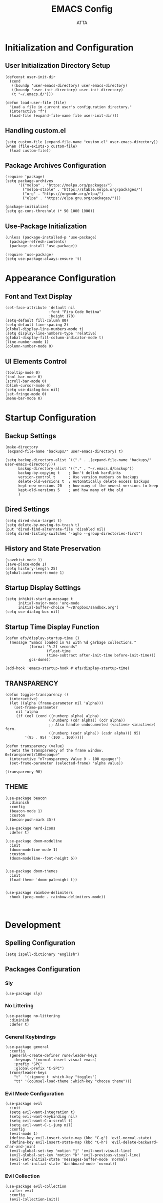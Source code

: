 #+TITLE: EMACS Config
#+PROPERTY: header-args :tangle ~/.emacs.d/init.el
#+STARTUP: showeverything
#+AUTHOR: ATTA


* Initialization and Configuration

** User Initialization Directory Setup
#+BEGIN_SRC elisp
(defconst user-init-dir
  (cond
   ((boundp 'user-emacs-directory) user-emacs-directory)
   ((boundp 'user-init-directory) user-init-directory)
   (t "~/.emacs.d/")))

(defun load-user-file (file)
  "Load a file in current user's configuration directory."
  (interactive "f")
  (load-file (expand-file-name file user-init-dir)))
#+END_SRC

** Handling custom.el

#+BEGIN_SRC elisp
(setq custom-file (expand-file-name "custom.el" user-emacs-directory))
(when (file-exists-p custom-file)
  (load custom-file))
#+END_SRC

** Package Archives Configuration

#+BEGIN_SRC elisp
(require 'package)
(setq package-archives 
      '(("melpa" . "https://melpa.org/packages/")
        ("melpa-stable" . "https://stable.melpa.org/packages/")
        ("org" . "https://orgmode.org/elpa/")
        ("elpa" . "https://elpa.gnu.org/packages/")))

(package-initialize)
(setq gc-cons-threshold (* 50 1000 1000))
#+END_SRC

** Use-Package Initialization

#+BEGIN_SRC elisp
(unless (package-installed-p 'use-package)
  (package-refresh-contents)
  (package-install 'use-package))

(require 'use-package)
(setq use-package-always-ensure 't)
#+END_SRC


* Appearance Configuration

** Font and Text Display
#+BEGIN_SRC elisp
(set-face-attribute 'default nil
                    :font "Fira Code Retina"
                    :height 170)
(setq-default fill-column 80)
(setq-default line-spacing 2)
(global-display-line-numbers-mode t)
(setq display-line-numbers-type 'relative)
(global-display-fill-column-indicator-mode t)
(line-number-mode 1) 
(column-number-mode 0)
#+END_SRC 

** UI Elements Control
#+BEGIN_SRC elisp
(tooltip-mode 0)
(tool-bar-mode 0)
(scroll-bar-mode 0)
(blink-cursor-mode 0)
(setq use-dialog-box nil)
(set-fringe-mode 0)
(menu-bar-mode 0)
#+END_SRC 


* Startup Configuration

** Backup Settings
#+BEGIN_SRC elisp
(make-directory
 (expand-file-name "backups/" user-emacs-directory) t)

(setq backup-directory-alist `(("." . ,(expand-file-name "backups/" user-emacs-directory)))
      backup-directory-alist '(("." . "~/.emacs.d/backup"))
      backup-by-copying t    ; Don't delink hardlinks
      version-control t      ; Use version numbers on backups
      delete-old-versions t  ; Automatically delete excess backups
      kept-new-versions 20   ; how many of the newest versions to keep
      kept-old-versions 5    ; and how many of the old
      )
#+END_SRC 

** Dired Settings
#+BEGIN_SRC elisp
(setq dired-dwim-target t) 
(setq delete-by-moving-to-trash t) 
(put 'dired-find-alternate-file 'disabled nil)
(setq dired-listing-switches "-agho --group-directories-first")
#+END_SRC 

** History and State Preservation
#+BEGIN_SRC elisp
(savehist-mode 1)
(save-place-mode 1)
(setq history-length 25)
(global-auto-revert-mode 1)
#+END_SRC 

** Startup Display Settings
#+BEGIN_SRC elisp
(setq inhibit-startup-message t
      initial-major-mode 'org-mode
      initial-buffer-choice "~/Dropbox/sandbox.org")
(setq use-dialog-box nil)
#+END_SRC 

** Startup Time Display Function
#+BEGIN_SRC elisp
(defun efs/display-startup-time ()
  (message "Emacs loaded in %s with %d garbage collections."
           (format "%.2f seconds"
                   (float-time
                   (time-subtract after-init-time before-init-time)))
           gcs-done))

(add-hook 'emacs-startup-hook #'efs/display-startup-time)
#+END_SRC 

**  TRANSPARENCY

#+BEGIN_SRC   elisp   
(defun toggle-transparency ()
  (interactive)
  (let ((alpha (frame-parameter nil 'alpha)))
    (set-frame-parameter
     nil 'alpha
     (if (eql (cond ((numberp alpha) alpha)
                    ((numberp (cdr alpha)) (cdr alpha))
                    ;; Also handle undocumented (<active> <inactive>) form.
                    ((numberp (cadr alpha)) (cadr alpha))) 95)
         '(95 . 95) '(100 . 100)))))

(defun transparency (value)
  "Sets the transparency of the frame window. 0=transparent/100=opaque"
  (interactive "nTransparency Value 0 - 100 opaque:")
  (set-frame-parameter (selected-frame) 'alpha value))

(transparency 90)
#+END_SRC   

**  THEME

#+BEGIN_SRC   elisp   
(use-package beacon
  :diminish
  :config
  (beacon-mode 1)
  :custom
  (becon-push-mark 35))

(use-package nerd-icons
  :defer t)

(use-package doom-modeline 
  :init
  (doom-modeline-mode 1)
  :custom
  (doom-modeline--font-height 6))


(use-package doom-themes 
  :init
  (load-theme 'doom-palenight t))


(use-package rainbow-delimiters 
  :hook (prog-mode . rainbow-delimiters-mode))


#+END_SRC   




* Development 

** Spelling Configuration
#+BEGIN_SRC elisp
(setq ispell-dictionary "english")
#+END_SRC

** Packages Configuration

*** Sly
#+BEGIN_SRC elisp
(use-package sly)
#+END_SRC

*** No Littering
#+BEGIN_SRC elisp
(use-package no-littering
  :diminish
  :defer t)
#+END_SRC

*** General Keybindings
#+BEGIN_SRC elisp
(use-package general  
  :config
  (general-create-definer rune/leader-keys
    :keymaps '(normal insert visual emacs)
    :prefix "SPC"
    :global-prefix "C-SPC")
  (rune/leader-keys
    "t"  '(:ignore t :which-key "toggles")
    "tt" '(counsel-load-theme :which-key "choose theme")))
#+END_SRC

*** Evil Mode Configuration
#+BEGIN_SRC elisp
(use-package evil 
  :init
  (setq evil-want-integration t)
  (setq evil-want-keybinding nil)
  (setq evil-want-C-u-scroll t)
  (setq evil-want-C-i-jump nil)
  :config
  (evil-mode 1)
  (define-key evil-insert-state-map (kbd "C-g") 'evil-normal-state)
  (define-key evil-insert-state-map (kbd "C-h") 'evil-delete-backward-char-and-join)
  (evil-global-set-key 'motion "j" 'evil-next-visual-line)
  (evil-global-set-key 'motion "k" 'evil-previous-visual-line)
  (evil-set-initial-state 'messages-buffer-mode 'normal)
  (evil-set-initial-state 'dashboard-mode 'normal))
#+END_SRC

*** Evil Collection
#+BEGIN_SRC elisp
(use-package evil-collection 
  :after evil
  :config
  (evil-collection-init))
#+END_SRC

*** Undo Tree
#+BEGIN_SRC elisp
(use-package undo-tree
  :ensure t
  :after evil
  :diminish
  :config
  (evil-set-undo-system 'undo-tree)
  (global-undo-tree-mode 1))
#+END_SRC

*** Evil Nerd Commenter
#+BEGIN_SRC elisp
(use-package evil-nerd-commenter
  :bind ("M-/" . evilnc-comment-or-uncomment-lines))
#+END_SRC

*** Auto Complete
#+BEGIN_SRC elisp
(use-package auto-complete
  :diminish
  :config
  (auto-complete-mode 1))
#+END_SRC

*** Parentheses Highlighting
#+BEGIN_SRC elisp
(use-package paren
  :diminish
  :config (show-paren-mode))
#+END_SRC

*** Eldoc
#+BEGIN_SRC elisp
(use-package eldoc
  :defer t
  :config (global-eldoc-mode))
#+END_SRC

*** Paredit
#+BEGIN_SRC elisp
(use-package paredit
  :demand t
  :bind
  (:map paredit-mode-map
        ("M-s" . nil))
  :config
  (add-hook 'emacs-lisp-mode-hook #'paredit-mode)
  (add-hook 'eval-expression-minibuffer-setup-hook #'enable-paredit-mode))
#+END_SRC

*** Which Key
#+BEGIN_SRC elisp
(use-package which-key
  :init
  :config
  (which-key-mode)
  (setq which-key-idle-dely 0.5)
  (which-key-setup-minibuffer))
#+END_SRC

*** Ivy and Related Packages
#+BEGIN_SRC elisp
(use-package ivy
  :diminish
  :bind (("C-s" . swiper)
         :map ivy-minibuffer-map
         ("TAB" . ivy-alt-done)
         ("C-l" . ivy-alt-done)
         ("C-j" . ivy-next-line)
         ("C-k" . ivy-previous-line)
         :map ivy-switch-buffer-map
         ("C-k" . ivy-previous-line)
         ("C-l" . ivy-done)
         ("C-d" . ivy-switch-buffer-kill)
         :map ivy-reverse-i-search-map
         ("C-k" . ivy-previous-line)
         ("C-d" . ivy-reverse-i-search-kill))
  :config
  (ivy-mode 1))

(use-package ivy-rich
  :init
  (ivy-rich-mode 1))

(use-package counsel
  :diminish ivy-mode
  :diminish counsel-mode
  :bind (("C-s" . swiper)
         ("M-x" . counsel-M-x)
         ("C-x b" . counsel-ibuffer)
         ("C-x C-f" . counsel-find-file)
         :map ivy-minibuffer-map
         ("TAB" . ivy-alt-done)
         :map minibuffer-local-map
         ("C-r" . 'counsel-minibuffer-history))
  :init
  (ivy-mode 1)
  (counsel-mode 1)
  :config
  (setq ivy-use-virtual-buffers t)
  (setq enable-recursive-minibuffers t))

(use-package ivy-prescient
  :after counsel
  :init
  (ivy-prescient-mode)
  (prescient-persist-mode))

(use-package prescient
  :defer 0
  :diminish
  :config)
#+END_SRC

*** Helpful
#+BEGIN_SRC elisp
(use-package helpful  
  :defer t
  :custom
  (counsel-describe-function-function #'helpful-callable)
  (counsel-describe-variable-function #'helpful-variable)
  :bind
  ([remap describe-function] . counsel-describe-function)
  ([remap describe-command] . helpful-command)
  ([remap describe-variable] . counsel-describe-variable)
  ([remap describe-key] . helpful-key))
#+END_SRC

*** Text Scale Hydra
#+BEGIN_SRC elisp
(defhydra hydra-text-scale (:timeout 4) 
  ("j" text-scale-increase "in")
  ("k" text-scale-decrease "out")
  ("f" nil "finished" :exit t))
#+END_SRC


* LSP Configuration

** Core LSP Configuration
#+begin_src elisp
(use-package lsp-mode
  :commands (lsp lsp-deferred)
  :hook 
  (lsp-mode . lsp-enable-which-key-integration)
  :custom
  (lsp-diagnostics-provider :capf)
  (lsp-headerline-breadcrumb-enable t)
  (lsp-headerline-breadcrumb-segments '(project file symbols))
  (lsp-lens-enable nil)
  (lsp-disabled-clients '((python-mode . pyls)))
  :init
  (setq lsp-keymap-prefix "C-c l")) ;; Or 'C-l', 's-l'
#+end_src

** LSP Ivy Integration
#+begin_src elisp
(use-package lsp-ivy
  :after lsp-mode)
#+end_src

** LSP UI Configuration
#+begin_src elisp
(use-package lsp-ui
  :hook (lsp-mode . lsp-ui-mode)
  :after lsp-mode
  :custom
  (lsp-ui-doc-show-with-cursor nil)
  :config
  (setq lsp-ui-doc-position 'bottom))
#+end_src

** Company Box for LSP
#+begin_src elisp
(use-package company-box
  :hook (company-mode . company-box-mode))
#+end_src

** LSP Treemacs Integration
#+begin_src elisp
(use-package lsp-treemacs
  :after (lsp-mode treemacs))
#+end_src

** LSP Pyright for Python
#+begin_src elisp
(use-package lsp-pyright
  :hook
  (python-mode . (lambda ()
                   (require 'lsp-pyright)
                   (lsp-deferred))))
#+end_src


* Project Management and Development Tools

** Code Formatting
#+begin_src elisp
(use-package blacken
  :defer t
  :init
  (setq-default blacken-fast-unsafe nil))
  ;; (setq-default blacken-line-length 80)
#+end_src

** Autocompletion with Company
#+begin_src elisp
(use-package company
  :after lsp-mode
  :hook (lsp-mode . company-mode)
  :bind (:map company-active-map
         ("<tab>" . company-complete-selection))
        (:map lsp-mode-map
         ("<tab>" . company-indent-or-complete-common))
  :custom
  (company-minimum-prefix-length 1)
  (company-idle-delay 0.0))

(use-package company-box
  :hook (company-mode . company-box-mode))

(use-package company-prescient
  :after company
  :config
  (company-prescient-mode 1)
  (prescient-persist-mode))

(global-company-mode)
#+end_src

** Project Navigation with Projectile
#+begin_src elisp
(use-package projectile  
  :diminish projectile-mode
  :config (projectile-mode)
  :custom ((projectile-completion-system 'ivy))
  :bind-keymap
  ("C-c p" . projectile-command-map)
  :init
  (when (file-directory-p "~/Dropbox/Projects/Code")
    (setq projectile-project-search-path '("~/Dropbox/Projects/Code")))
  (setq projectile-switch-project-action #'projectile-dired))

(use-package counsel-projectile  
  :config (counsel-projectile-mode))
#+end_src

** Git Integration with Magit
#+begin_src elisp
(use-package magit 
  :custom
  (magit-display-buffer-function #'magit-display-buffer-same-window-except-diff-v1))

(use-package forge)
#+end_src

** Text Editing Enhancements
#+begin_src elisp
(add-hook 'text-mode-hook 'visual-line-mode) ;; Sensible line breaking
(delete-selection-mode t) ;; Overwrite selected text
(setq scroll-error-top-bottom t)
#+end_src

** Spell Checking with Flyspell
#+begin_src elisp
(use-package flyspell
   :config
   ;; (setq ispell-program-name "hunspell"
   ;;       ispell-default-dictionary "en_AU")
   :hook (text-mode . flyspell-mode)
   :bind (("M-<f7>" . flyspell-buffer))
          ("<f7>" . flyspell-word)
          ("C-;" . flyspell-auto-correct-previous-word))
#+end_src

** Quick Note Taking with Deft
#+begin_src elisp
(use-package deft
  :config
  (setq deft-directory org-directory
        deft-recursive t
        deft-strip-summary-regexp ":PROPERTIES:\n\\(.+\n\\)+:END:\n"
        deft-use-filename-as-title t)
  :bind
  ("C-c n d" . deft))
#+end_src

** Eldoc Configuration
#+begin_src elisp
(use-package eldoc
  :diminish eldoc-mode)
#+end_src

** Syntax Checking with Flycheck
#+begin_src elisp
(use-package flycheck
  :diminish flycheck-mode
  :init
  (setq flycheck-check-syntax-automatically '(save new-line)
        flycheck-idle-change-delay 5.0
        flycheck-display-errors-delay 0.9
        flycheck-highlighting-mode 'symbols
        flycheck-indication-mode 'left-fringe
        flycheck-standard-error-navigation t
        flycheck-deferred-syntax-check nil))
#+end_src

** Snippets with Yasnippet
#+begin_src elisp
(use-package yasnippet
  :ensure t
  :diminish
  :config
  (use-package yasnippet-snippets)
  (yas-reload-all)
  (yas-global-mode 1))

(define-key yas-minor-mode-map (kbd "<tab>") nil)
(define-key yas-minor-mode-map (kbd "TAB") nil)
(define-key yas-minor-mode-map (kbd "<C-tab>") 'yas-expand)
#+end_src


* Programming Languages
**  PYTHON

#+BEGIN_SRC   elisp   
(use-package python-mode
  :hook
  (python-mode . flycheck-mode)
  (python-mode . company-mode)
  (python-mode . blacken-mode)
  (python-mode . yas-minor-mode)
  :custom
  (python-shell-interpreter "python3") 
  :config
  )


(use-package pyvenv
  :defer t
  :hook (pyvenv-mode . python-mode)
  :config
  (pyvenv-mode 1))
  


#+END_SRC   

**  HASKELL
#+BEGIN_SRC   haskell   
(use-package haskell-mode
  :defer t)
(require 'haskell-mode)
(add-hook 'haskell-mode-hook 'turn-on-haskell-doc-mode)
(add-hook 'haskell-mode-hook 'turn-on-haskell-indent)
(setq-default indent-tabs-mode nil)
#+END_SRC   

** Yaml
#+BEGIN_SRC   elisp   

  (use-package  yaml-mode
    :ensure t)


#+END_SRC   

** C/C++


* Org Mode

#+begin_src elisp
(setq image-dired-external-viewer "/usr/bin/gimp")

(use-package org)

(setq org-startup-indented t
      org-pretty-entities t
      org-hide-emphasis-markers t
      org-startup-with-inline-images t
      org-image-actual-width '(200))

(use-package org-appear
  :hook (org-mode . org-appear-mode))

(use-package deft
  :defer t
  :config
  (setq deft-directory org-directory
        deft-recursive t
        deft-strip-summary-regexp ":PROPERTIES:\n\\(.+\n\\)+:END:\n"
        deft-use-filename-as-title t))

(org-babel-do-load-languages
 'org-babel-load-languages
 '((R . t)
   (python . t) 
   (shell . t) 
   (haskell . t) 
   (latex . t) 
   (matlab . t)
   (sql . t)
   (emacs-lisp . t)))

(setq org-babel-python-command "python3")


(defun efs/org-font-setup ()
  ;; Replace list hyphen with dot
  (font-lock-add-keywords 'org-mode
                          '(("^ *\\([-]\\) "
                             (0 (prog1 () (compose-region (match-beginning 1) (match-end 1) "•"))))))

  ;; Set faces for heading levels
  (dolist (face '((org-level-1 . 1.2)
                  (org-level-2 . 1.1)
                  (org-level-3 . 1.05)
                  (org-level-4 . 1.0)
                  (org-level-5 . 1.1)
                  (org-level-6 . 1.1)
                  (org-level-7 . 1.1)
                  (org-level-8 . 1.1)))
    (set-face-attribute (car face) nil :font "Cantarell" :weight 'regular :height (cdr face)))

  ;; Ensure that anything that should be fixed-pitch in Org files appears that way
  (set-face-attribute 'org-block nil :foreground nil :inherit 'fixed-pitch)
  (set-face-attribute 'org-code nil   :inherit '(shadow fixed-pitch))
  (set-face-attribute 'org-table nil   :inherit '(shadow fixed-pitch))
  (set-face-attribute 'org-verbatim nil :inherit '(shadow fixed-pitch))
  (set-face-attribute 'org-special-keyword nil :inherit '(font-lock-comment-face fixed-pitch))
  (set-face-attribute 'org-meta-line nil :inherit '(font-lock-comment-face fixed-pitch))
  (set-face-attribute 'org-checkbox nil :inherit 'fixed-pitch))

(use-package org
  :hook (org-mode . efs/org-mode-setup)
  :config
  (setq org-ellipsis " ▾")
  (efs/org-font-setup))


(defun efs/org-mode-visual-fill ()
  (setq visual-fill-column-width 100
        visual-fill-column-center-text t)
  (visual-fill-column-mode 1))

(use-package visual-fill-column
  :hook (org-mode . efs/org-mode-visual-fill))

(use-package org-bullets
  :after org
  :hook (org-mode . org-bullets-mode)
  :custom
  (org-bullets-bullet-list '("◉" "●" "○" "●" "○" "●" "○" "●")))


(setq sql-postgres-login-params
      '((user :default "postgres")
        (database :default "analysis")
        (server :default "localhost")
        (port :default 5432)))
#+end_src 


* LaTeX Configurations

** PDF Tools
#+BEGIN_SRC elisp
(use-package pdf-tools
  :magic ("%PDF" . pdf-view-mode)
  :config
  (pdf-tools-install)
  (setq-default pdf-view-display-size 'fit-page))
#+END_SRC

** AUCTeX
#+BEGIN_SRC elisp
(use-package auctex
  :ensure t
  :defer t
  :hook (LaTeX-mode . (lambda ()
                        (push (list 'output-pdf "Zathura")
                              TeX-view-program-selection)))
        (LaTeX-mode . turn-on-prettify-symbols-mode))

(setq TeX-view-program-selection '((output-pdf "PDF Tools"))
      TeX-source-correlate-start-server t)

(add-hook 'TeX-after-compilation-finished-functions
          #'TeX-revert-document-buffer)

(put 'LaTeX-narrow-to-environment 'disabled nil)
#+END_SRC

** CDLaTeX
#+BEGIN_SRC elisp
(use-package cdlatex
  :hook (LaTeX-mode . cdlatex-mode)
  :config
  (cdlatex-mode 1))
#+END_SRC

** Company Math
#+BEGIN_SRC elisp
(use-package company-math)
  ;; :hook (LaTeX-mode . company-math)
#+END_SRC

** LaTeX Auto-Activation Snippets (laas)
#+BEGIN_SRC elisp
(use-package laas
  :hook (LaTeX-mode . lass-mode))
#+END_SRC

** TeX-fold-mode and Other Hooks
#+BEGIN_SRC elisp
(add-hook 'TeX-mode-hook #'TeX-fold-mode)
(add-hook 'TeX-language-dk-hook
          (lambda () (ispell-change-dictionary "english")))

;; Enable parse on load and save.
(setq TeX-parse-self t)
(setq TeX-auto-save t)

(add-hook 'TeX-mode-hook 'flyspell-mode)
(add-hook 'TeX-mode-hook
          (lambda () (TeX-fold-mode 1)))
(add-hook 'TeX-mode-hook 'LaTeX-math-mode)
(add-hook 'TeX-mode-hook 'turn-on-reftex)
#+END_SRC


* Extensions and Modes

** Minions
#+BEGIN_SRC elisp
(use-package minions
  :custom
  (minions-mode 1))
#+END_SRC

** CSV Mode
#+BEGIN_SRC elisp
(use-package csv-mode
  :mode "\\.csv\\'"
  :preface
  (defun csv-remove-commas ()
    (interactive)
    (goto-char (point-min))
    (while (re-search-forward "\"\\([^\"]+\\)\"" nil t)
      (replace-match (replace-regexp-in-string "," "" (match-string 1))))))
#+END_SRC

** Markdown Mode
#+BEGIN_SRC elisp
(use-package markdown-mode
  :mode (("\\`README\\.md\\'" . gfm-mode)
         ("\\.md\\'"          . markdown-mode)
         ("\\.markdown\\'"    . markdown-mode))
  :custom
  (markdown-command "pandoc -f markdown_github+smart")
  (markdown-command-needs-filename t)
  (markdown-enable-math t)
  (markdown-open-command "marked")
  :custom-face
  (markdown-header-face-1 ((t (:inherit markdown-header-face :height 2.0))))
  (markdown-header-face-2 ((t (:inherit markdown-header-face :height 1.6))))
  (markdown-header-face-3 ((t (:inherit markdown-header-face :height 1.4))))
  (markdown-header-face-4 ((t (:inherit markdown-header-face :height 1.2))))
  :init
  (setq markdown-command "multimarkdown"))
#+END_SRC

** Markdown Preview Mode
#+BEGIN_SRC elisp
(use-package markdown-preview-mode
  :after markdown-mode
  :config
  (setq markdown-preview-stylesheets
        (list (concat "https://github.com/dmarcotte/github-markdown-preview/"
                      "blob/master/data/css/github.css"))))
#+END_SRC

** Elisp Lint
#+BEGIN_SRC elisp
(use-package elisp-lint)
#+END_SRC

** Focus
#+BEGIN_SRC elisp
(use-package focus)
#+END_SRC

** Aggressive Indent
#+BEGIN_SRC elisp
(use-package aggressive-indent
  :diminish
  :hook (emacs-lisp-mode . aggressive-indent-mode))
#+END_SRC

** Emojify
#+BEGIN_SRC elisp
(use-package emojify
  :after erc
  :config
  (global-emojify-mode))
#+END_SRC


* Keyboard Bindings

** Leader Key Bindings
#+BEGIN_SRC elisp
(rune/leader-keys
  "sq" '(sql-postgres :which-key "sql-postgres")
  "ww" '(evil-window-next :which-key "evil-window-next")
  "mm" '(markdown-mode :which-key "markdown-mode")
  "mv" '(markdown-view-mode :which-key "markdown-view-mode")
  "ts" '(hydra-text-scale/body :which-key "scale text")
  "cc" '(TeX-command-run-all :which-key "Tex-command-run-all")
  "cb" '(kill-this-buffer :which-key "kill-this-buffer")
  "cn" '(global-display-line-numbers-mode :which-key "global-display-number-mode")
  "tm" '(vterm :which-key "vterm")
  "ss" '(sly :which-key "sly")
  "cl" '(global-display-fill-column-indicator-mode :which-key "global-display-fill-column-indicator-mode")
  "bm" '(blacken-mode :which-key "blacken-mode")
  "tc" '(TeX-clean :which-key "TeX-clean")
  "lb" '(list-buffers :which-key "list-buffers")
  "tp" '(transparency :which-key "transparency")
  "bf" '(eval-buffer :which-key "eval-buffer")
)
#+END_SRC

** Global Key Bindings
#+BEGIN_SRC elisp
(global-set-key (kbd "C-c t") 'toggle-transparency)

(global-set-key (kbd "<f1>") (lambda() (interactive) (find-file "~/Dropbox/mat265/")))
(global-set-key (kbd "<f2>") (lambda() (interactive) (find-file "~/Dropbox/GTD.org")))
(global-set-key (kbd "<f3>") (lambda() (interactive) (find-file "~/.config/")))
(global-set-key (kbd "<f4>") (lambda() (interactive) (find-file "~/Dropbox/research/clustering_particles/density_estimation")))
(global-set-key (kbd "<f5>") (lambda() (interactive) (find-file "~/.dotfiles/")))
(global-set-key (kbd "<f6>") (lambda() (interactive) (find-file "~/Dropbox/projects/")))
#+END_SRC


** 

#+begin_src elisp
  ;; (load-user-file "./config/terminal.el")
  ;; (load-user-file "./config/project.el")
  ;; (load-user-file "./config/lsp.el")
  ;; (load-user-file "./config/orgmode.el")
  ;; (load-user-file "./config/latex.el")
  ;; (load-user-file "./config/kbd.el")

 #+end_src 


* Terminal Configuration

** Term Configuration
#+BEGIN_SRC elisp
(use-package term
  :defer t
  :config
  (setq explicit-shell-file-name "bash") 
  (setq term-prompt-regexp "^[^#$%>\n]*[#$%>] *"))
#+END_SRC

** VTerm Configuration
#+BEGIN_SRC elisp
(use-package vterm
  :defer t
  :config
  (setq explicit-shell-file-name "bash") 
  (setq term-prompt-regexp "^[^#$%>\n]*[#$%>] *"))
#+END_SRC

** Terminal Modes Line Numbers Configuration
#+BEGIN_SRC elisp
(dolist (mode '(term-mode-hook
                shell-mode-hook
                eshell-mode-hook
                vterm-mode-hook
                treemacs-mode-hook))
  (add-hook mode (lambda ()
                   (display-line-numbers-mode -1))))
#+END_SRC


